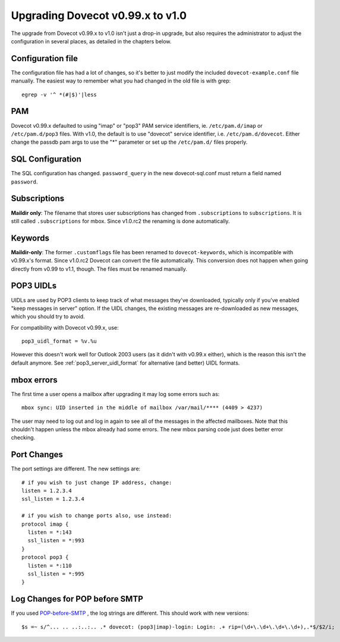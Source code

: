 Upgrading Dovecot v0.99.x to v1.0
=================================

The upgrade from Dovecot v0.99.x to v1.0 isn't just a drop-in upgrade, but also requires the administrator to adjust the configuration in several places, as detailed in the chapters below.

Configuration file
------------------

The configuration file has had a lot of changes, so it's better to just modify the included ``dovecot-example.conf`` file manually.
The easiest way to remember what you had changed in the old file is with grep::

   egrep -v '^ *(#|$)'|less

PAM
---

Dovecot v0.99.x defaulted to using "imap" or "pop3" PAM service identifiers, ie. ``/etc/pam.d/imap`` or ``/etc/pam.d/pop3`` files.
With v1.0, the default is to use "dovecot" service identifier, i.e. ``/etc/pam.d/dovecot``.
Either change the passdb pam args to use the "*" parameter or set up the ``/etc/pam.d/`` files properly.

SQL Configuration
-----------------

The SQL configuration has changed. ``password_query`` in the new dovecot-sql.conf must return a field named ``password``.

Subscriptions
-------------

**Maildir only**: The filename that stores user subscriptions has changed from ``.subscriptions`` to ``subscriptions``.
It is still called ``.subscriptions`` for mbox.
Since v1.0.rc2 the renaming is done automatically.

Keywords
--------

**Maildir-only**: The former ``.customflags`` file has been renamed to ``dovecot-keywords``, which is incompatible with v0.99.x's format.
Since v1.0.rc2 Dovecot can convert the file automatically.
This conversion does not happen when going directly from v0.99 to v1.1, though.
The files must be renamed manually.

POP3 UIDLs
----------

UIDLs are used by POP3 clients to keep track of what messages they've downloaded, typically only if you've enabled "keep messages in server" option.
If the UIDL changes, the existing messages are re-downloaded as new messages, which you should try to avoid.

For compatibility with Dovecot v0.99.x, use::

  pop3_uidl_format = %v.%u

However this doesn't work well for Outlook 2003 users (as it didn't with v0.99.x either), which is the reason this isn't the default anymore.
See :ref:`pop3_server_uidl_format` for alternative (and better) UIDL formats.

mbox errors
-----------

The first time a user opens a mailbox after upgrading it may log some errors such as::

   mbox sync: UID inserted in the middle of mailbox /var/mail/**** (4409 > 4237)

The user may need to log out and log in again to see all of the messages in the affected mailboxes.
Note that this shouldn't happen unless the mbox already had some errors.
The new mbox parsing code just does better error checking.

Port Changes
------------

The port settings are different. The new settings are::

   # if you wish to just change IP address, change:
   listen = 1.2.3.4
   ssl_listen = 1.2.3.4
   
   # if you wish to change ports also, use instead:
   protocol imap {
     listen = *:143
     ssl_listen = *:993
   }
   protocol pop3 {
     listen = *:110
     ssl_listen = *:995
   }

Log Changes for POP before SMTP
-------------------------------

If you used `POP-before-SMTP <https://wiki.dovecot.org/HowTo/PopBSMTPAndDovecot>`_ , the log strings are different. This should work with new versions::

  $s =~ s/^... .. ..:..:.. .* dovecot: (pop3|imap)-login: Login: .+ rip=(\d+\.\d+\.\d+\.\d+),.*$/$2/i;

